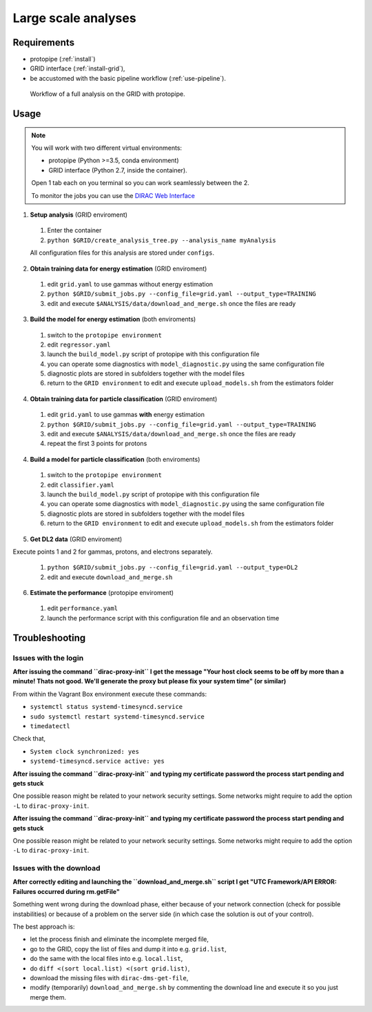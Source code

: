 .. _use-grid:

Large scale analyses
====================

Requirements
------------

* protopipe (:ref:`install`)
* GRID interface (:ref:`install-grid`),
* be accustomed with the basic pipeline workflow (:ref:`use-pipeline`).

.. figure:: ./GRID_workflow.png
  :width: 800
  :alt: Workflow of a full analysis on the GRID with protopipe

  Workflow of a full analysis on the GRID with protopipe.

Usage
-----

.. note::

  You will work with two different virtual environments:

  - protopipe (Python >=3.5, conda environment)
  - GRID interface (Python 2.7, inside the container).

  Open 1 tab each on you terminal so you can work seamlessly between the 2.

  To monitor the jobs you can use the
  `DIRAC Web Interface <https://ccdcta-web.in2p3.fr/DIRAC/?view=tabs&theme=Crisp&url_state=1|*DIRAC.JobMonitor.classes.JobMonitor:,>`_

1. **Setup analysis** (GRID enviroment)

  1. Enter the container
  2. ``python $GRID/create_analysis_tree.py --analysis_name myAnalysis``

  All configuration files for this analysis are stored under ``configs``.

2. **Obtain training data for energy estimation** (GRID enviroment)

  1. edit ``grid.yaml`` to use gammas without energy estimation
  2. ``python $GRID/submit_jobs.py --config_file=grid.yaml --output_type=TRAINING``
  3. edit and execute ``$ANALYSIS/data/download_and_merge.sh`` once the files are ready

3. **Build the model for energy estimation** (both enviroments)

  1. switch to the ``protopipe environment``
  2. edit ``regressor.yaml``
  3. launch the ``build_model.py`` script of protopipe with this configuration file
  4. you can operate some diagnostics with ``model_diagnostic.py`` using the same configuration file
  5. diagnostic plots are stored in subfolders together with the model files
  6. return to the ``GRID environment`` to edit and execute ``upload_models.sh`` from the estimators folder

4. **Obtain training data for particle classification** (GRID enviroment)

  1. edit ``grid.yaml`` to use gammas **with** energy estimation
  2. ``python $GRID/submit_jobs.py --config_file=grid.yaml --output_type=TRAINING``
  3. edit and execute ``$ANALYSIS/data/download_and_merge.sh`` once the files are ready
  4. repeat the first 3 points for protons

4. **Build a model for particle classification** (both enviroments)

  1. switch to the ``protopipe environment``
  2. edit ``classifier.yaml``
  3. launch the ``build_model.py`` script of protopipe with this configuration file
  4. you can operate some diagnostics with ``model_diagnostic.py`` using the same configuration file
  5. diagnostic plots are stored in subfolders together with the model files
  6. return to the ``GRID environment`` to edit and execute ``upload_models.sh`` from the estimators folder

5. **Get DL2 data** (GRID enviroment)

Execute points 1 and 2 for gammas, protons, and electrons separately.

  1. ``python $GRID/submit_jobs.py --config_file=grid.yaml --output_type=DL2``
  2. edit and execute ``download_and_merge.sh``

6. **Estimate the performance** (protopipe enviroment)

  1. edit ``performance.yaml``
  2. launch the performance script with this configuration file and an observation time


Troubleshooting
---------------

Issues with the login
^^^^^^^^^^^^^^^^^^^^^

**After issuing the command ``dirac-proxy-init`` I get the message
"Your host clock seems to be off by more than a minute! Thats not good.
We'll generate the proxy but please fix your system time" (or similar)**

From within the Vagrant Box environment execute these commands:

- ``systemctl status systemd-timesyncd.service``
- ``sudo systemctl restart systemd-timesyncd.service``
- ``timedatectl``

Check that,

- ``System clock synchronized: yes``
- ``systemd-timesyncd.service active: yes``

**After issuing the command ``dirac-proxy-init`` and typing my certificate
password the process start pending and gets stuck**

One possible reason might be related to your network security settings.
Some networks might require to add the option ``-L`` to ``dirac-proxy-init``.

**After issuing the command ``dirac-proxy-init`` and typing my certificate
password the process start pending and gets stuck**

One possible reason might be related to your network security settings.
Some networks might require to add the option ``-L`` to ``dirac-proxy-init``.

Issues with the download
^^^^^^^^^^^^^^^^^^^^^^^^

**After correctly editing and launching the ``download_and_merge.sh`` script
I get "UTC Framework/API ERROR: Failures occurred during rm.getFile"**

Something went wrong during the download phase, either because of your network
connection (check for possible instabilities) or because of a problem
on the server side (in which case the solution is out of your control).

The best approach is:

- let the process finish and eliminate the incomplete merged file,
- go to the GRID, copy the list of files and dump it into e.g. ``grid.list``,
- do the same with the local files into e.g. ``local.list``,
- do ``diff <(sort local.list) <(sort grid.list)``,
- download the missing files with ``dirac-dms-get-file``,
- modify (temporarily) ``download_and_merge.sh`` by commenting the
  download line and execute it so you just merge them.
